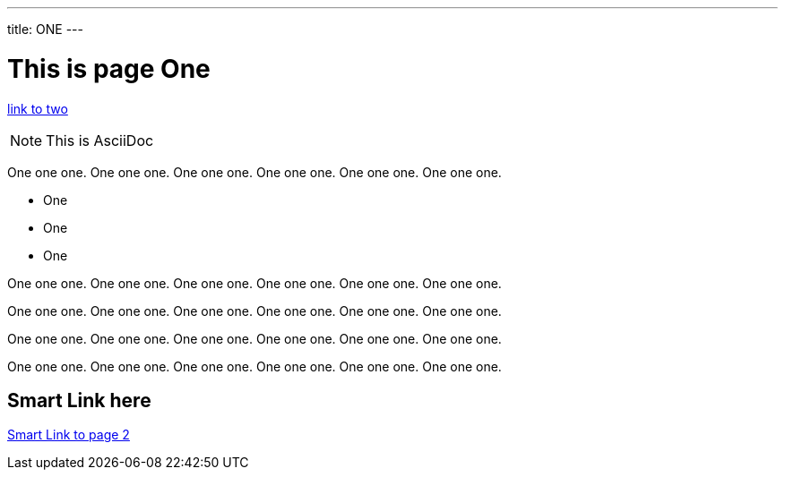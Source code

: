 ---
title: ONE
---

= This is page One

link:two.adoc[link to two]

NOTE: This is AsciiDoc

One one one. One one one. One one one. One one one. One one one. One one one.

* One
* One
* One

One one one. One one one. One one one. One one one. One one one. One one one.

One one one. One one one. One one one. One one one. One one one. One one one.

One one one. One one one. One one one. One one one. One one one. One one one.

One one one. One one one. One one one. One one one. One one one. One one one.

== Smart Link here

<<two.adoc#,Smart Link to page 2>>
